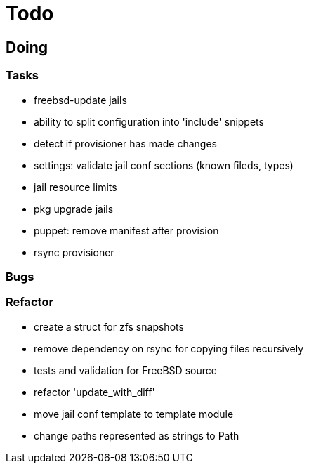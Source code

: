 = Todo

== Doing

=== Tasks 

* freebsd-update jails
* ability to split configuration into 'include' snippets
* detect if provisioner has made changes
* settings: validate jail conf sections (known fileds, types)
* jail resource limits
* pkg upgrade jails
* puppet: remove manifest after provision
* rsync provisioner

=== Bugs

=== Refactor

* create a struct for zfs snapshots
* remove dependency on rsync for copying files recursively
* tests and validation for FreeBSD source
* refactor 'update_with_diff'
* move jail conf template to template module
* change paths represented as strings to Path